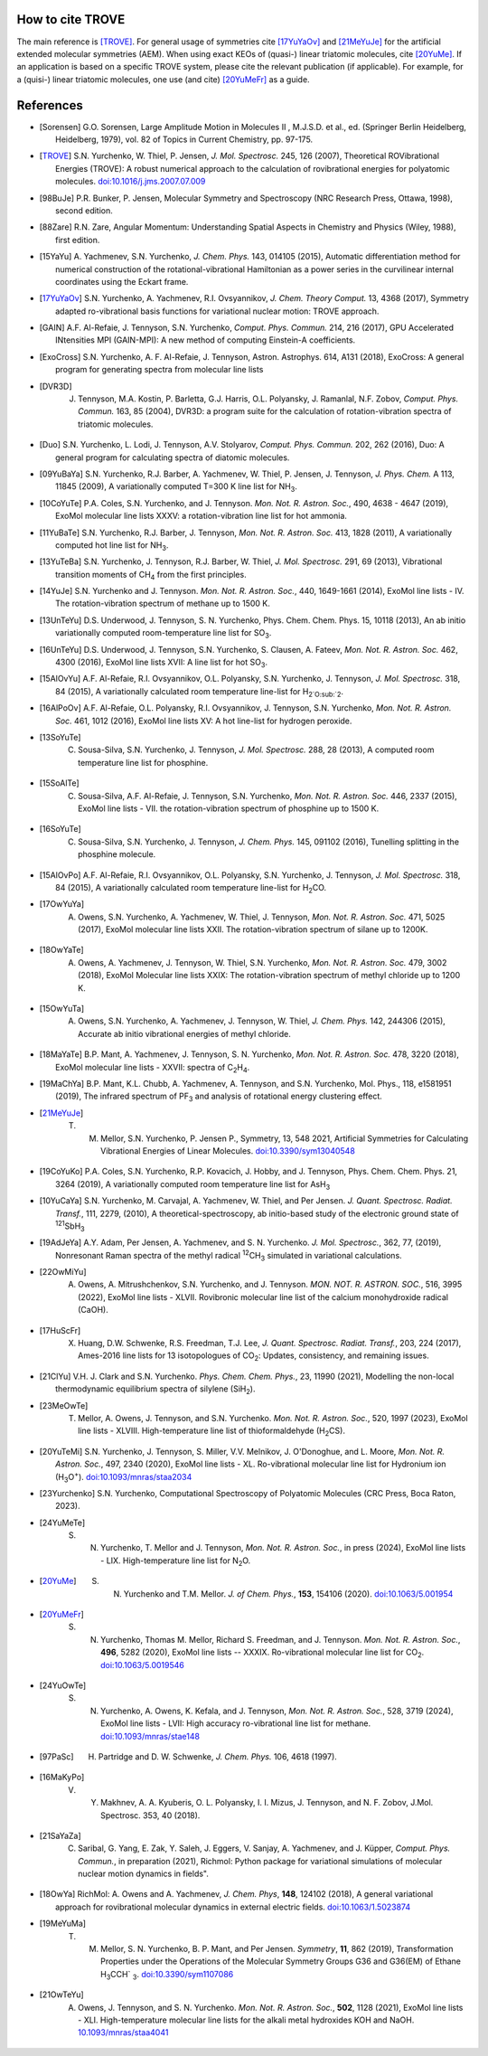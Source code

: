How to cite TROVE
*****************

The main reference is [TROVE]_. For general usage of symmetries cite [17YuYaOv]_ and [21MeYuJe]_ for the artificial extended molecular symmetries (AEM). When using exact KEOs of (quasi-) linear triatomic molecules, cite [20YuMe]_.  If an application is based on a specific TROVE system, please cite the relevant publication (if applicable). For example, for a (quisi-) linear triatomic molecules, one use (and cite) [20YuMeFr]_ as a guide.


References
**********

- .. [Sorensen] G.O. Sorensen, Large Amplitude Motion in Molecules II , M.J.S.D. et al., ed. (Springer Berlin Heidelberg, Heidelberg, 1979), vol. 82 of Topics in Current Chemistry, pp. 97-175.

- .. [TROVE] S.N. Yurchenko, W. Thiel, P. Jensen, *J. Mol. Spectrosc.* 245, 126 (2007), Theoretical ROVibrational Energies (TROVE): A robust numerical approach to the calculation of rovibrational energies for polyatomic molecules.   `doi:10.1016/j.jms.2007.07.009 <http://dx.doi.org/10.1016/j.jms.2007.07.009>`__

- .. [98BuJe] P.R. Bunker, P. Jensen, Molecular Symmetry and Spectroscopy (NRC Research Press, Ottawa, 1998), second edition.

- .. [88Zare] R.N. Zare, Angular Momentum: Understanding Spatial Aspects in Chemistry and Physics (Wiley, 1988), first edition.

- .. [15YaYu] A. Yachmenev, S.N. Yurchenko, *J. Chem. Phys.* 143, 014105 (2015),
              Automatic differentiation method for numerical construction of the rotational-vibrational Hamiltonian as a power series in the curvilinear internal coordinates using the Eckart frame.

- .. [17YuYaOv] S.N. Yurchenko, A. Yachmenev, R.I. Ovsyannikov, *J. Chem. Theory Comput.* 13, 4368 (2017), Symmetry adapted ro-vibrational basis functions for variational nuclear motion: TROVE approach.

- .. [GAIN] A.F. Al-Refaie, J. Tennyson, S.N. Yurchenko, *Comput. Phys. Commun.* 214, 216 (2017), GPU Accelerated INtensities MPI (GAIN-MPI): A new method of computing Einstein-A coefficients.

- .. [ExoCross] S.N. Yurchenko, A. F. Al-Refaie, J. Tennyson, Astron. Astrophys. 614, A131 (2018), ExoCross: A general program for generating spectra from molecular line lists

- .. [DVR3D] J. Tennyson, M.A. Kostin, P. Barletta, G.J. Harris, O.L. Polyansky, J. Ramanlal, N.F. Zobov, *Comput. Phys. Commun.* 163, 85 (2004), DVR3D: a program suite for the calculation of rotation-vibration spectra of triatomic molecules.

- .. [Duo] S.N. Yurchenko, L. Lodi, J. Tennyson, A.V. Stolyarov, *Comput. Phys. Commun.* 202, 262 (2016), Duo: A general program for calculating spectra of diatomic molecules.

- .. [09YuBaYa] S.N. Yurchenko, R.J. Barber, A. Yachmenev, W. Thiel, P. Jensen, J. Tennyson, *J. Phys. Chem.* A 113, 11845 (2009), A variationally computed T=300 K line list for NH\ :sub:`3`.

- .. [10CoYuTe] P.A. Coles, S.N. Yurchenko, and J. Tennyson. *Mon. Not. R. Astron. Soc.*, 490, 4638 - 4647 (2019), ExoMol molecular line lists XXXV: a rotation-vibration line list for hot ammonia.

- .. [11YuBaTe]  S.N. Yurchenko, R.J. Barber, J. Tennyson, *Mon. Not. R. Astron. Soc.* 413, 1828 (2011), A variationally computed hot line list for NH\ :sub:`3`.

- .. [13YuTeBa] S.N. Yurchenko, J. Tennyson, R.J. Barber, W. Thiel, *J. Mol. Spectrosc.* 291, 69 (2013), Vibrational transition moments of CH\ :sub:`4` from the first principles.

- .. [14YuJe] S.N. Yurchenko and J. Tennyson.  *Mon. Not. R. Astron. Soc.*, 440, 1649-1661 (2014), ExoMol line lists - IV. The rotation-vibration spectrum of methane up to 1500 K.

- .. [13UnTeYu] D.S. Underwood, J. Tennyson, S. N. Yurchenko, Phys. Chem. Chem. Phys. 15, 10118 (2013), An ab initio variationally computed room-temperature line list for SO\ :sub:`3`.

- .. [16UnTeYu] D.S. Underwood, J. Tennyson, S.N. Yurchenko, S. Clausen, A. Fateev, *Mon. Not. R. Astron. Soc.* 462, 4300 (2016), ExoMol line lists XVII: A line list for hot SO\ :sub:`3`.

- .. [15AlOvYu] A.F. Al-Refaie, R.I. Ovsyannikov, O.L. Polyansky, S.N. Yurchenko, J. Tennyson, *J. Mol. Spectrosc.* 318, 84 (2015), A variationally calculated room temperature line-list for H\ :sub:`2`O\ :sub:`2`.

- .. [16AlPoOv] A.F. Al-Refaie, O.L. Polyansky, R.I. Ovsyannikov, J. Tennyson, S.N. Yurchenko, *Mon. Not. R. Astron. Soc.* 461, 1012 (2016), ExoMol line lists XV: A hot line-list for hydrogen peroxide.

- .. [13SoYuTe]  C. Sousa-Silva, S.N. Yurchenko, J. Tennyson, *J. Mol. Spectrosc.* 288, 28 (2013), A computed room temperature line list for phosphine.

- .. [15SoAlTe] C. Sousa-Silva, A.F. Al-Refaie, J. Tennyson, S.N. Yurchenko, *Mon. Not. R. Astron. Soc.* 446, 2337 (2015), ExoMol line lists - VII. the rotation-vibration spectrum of phosphine up to 1500 K.

- .. [16SoYuTe] C. Sousa-Silva, S.N. Yurchenko, J. Tennyson, *J. Chem. Phys.* 145, 091102 (2016), Tunelling splitting in the phosphine molecule.

- .. [15AlOvPo] A.F. Al-Refaie, R.I. Ovsyannikov, O.L. Polyansky, S.N. Yurchenko, J. Tennyson, *J. Mol. Spectrosc.* 318, 84 (2015), A variationally calculated room temperature line-list for H\ :sub:`2`\ CO.

- .. [17OwYuYa] A. Owens, S.N. Yurchenko, A. Yachmenev, W. Thiel, J. Tennyson, *Mon. Not. R. Astron. Soc.* 471, 5025 (2017), ExoMol molecular line lists XXII. The rotation-vibration spectrum of silane up to 1200K.

- .. [18OwYaTe] A. Owens, A. Yachmenev, J. Tennyson, W. Thiel, S.N. Yurchenko, *Mon. Not. R. Astron. Soc.* 479, 3002 (2018), ExoMol Molecular line lists XXIX: The rotation-vibration spectrum of methyl chloride up to 1200 K.

- .. [15OwYuTa] A. Owens, S.N. Yurchenko, A. Yachmenev, J. Tennyson, W. Thiel, *J. Chem. Phys.* 142, 244306 (2015), Accurate ab initio vibrational energies of methyl chloride.

- .. [18MaYaTe] B.P. Mant, A. Yachmenev, J. Tennyson, S. N. Yurchenko, *Mon. Not. R. Astron. Soc.* 478, 3220 (2018), ExoMol molecular line lists - XXVII: spectra of C\ :sub:`2`\ H\ :sub:`4`.

- .. [19MaChYa] B.P. Mant, K.L. Chubb, A. Yachmenev, A. Tennyson, and S.N. Yurchenko, Mol. Phys., 118, e1581951 (2019), The infrared spectrum of PF\ :sub:`3` and analysis of rotational energy clustering effect.

- .. [21MeYuJe] T. M. Mellor, S.N. Yurchenko, P. Jensen P., Symmetry, 13, 548 2021, Artificial Symmetries for Calculating Vibrational Energies of Linear Molecules. `doi:10.3390/sym13040548 <http://dx.doi.org/10.3390/sym13040548>`__

- .. [19CoYuKo] P.A. Coles, S.N. Yurchenko, R.P. Kovacich, J. Hobby, and J. Tennyson, Phys. Chem. Chem. Phys. 21, 3264 (2019), A variationally computed room temperature line list for AsH\ :sub:`3`

- .. [10YuCaYa] S.N. Yurchenko, M. Carvajal, A. Yachmenev, W. Thiel, and Per Jensen.  *J. Quant. Spectrosc. Radiat. Transf.*, 111, 2279, (2010), A theoretical-spectroscopy, ab initio-based study of the electronic ground state of :sup:`121`\ SbH\ :sub:`3`

- .. [19AdJeYa] A.Y. Adam, Per Jensen, A. Yachmenev, and S. N. Yurchenko. *J. Mol. Spectrosc.*, 362, 77, (2019), Nonresonant Raman spectra of the methyl radical :sup:`12`\ CH\ :sub:`3` simulated in variational calculations.

- .. [22OwMiYu] A. Owens, A. Mitrushchenkov, S.N. Yurchenko, and J. Tennyson. *MON. NOT. R. ASTRON. SOC.*, 516, 3995 (2022), ExoMol line lists - XLVII. Rovibronic molecular line list of the calcium monohydroxide radical (CaOH).

- .. [17HuScFr] X. Huang, D.W. Schwenke, R.S. Freedman, Т.J. Lee, *J. Quant. Spectrosc. Radiat. Transf.*, 203, 224 (2017), Ames-2016 line lists for 13 isotopologues of CO\ :sub:`2`\ : Updates, consistency, and remaining issues.

- .. [21ClYu]  V.H. J. Clark and S.N. Yurchenko. *Phys. Chem. Chem. Phys.*, 23, 11990 (2021), Modelling the non-local thermodynamic equilibrium spectra of silylene (SiH\ :sub:`2`\ ).

- .. [23MeOwTe] T. Mellor, A. Owens, J. Tennyson, and S.N. Yurchenko. *Mon. Not. R. Astron. Soc.*, 520, 1997 (2023), ExoMol line lists - XLVIII. High-temperature line list of thioformaldehyde (H\ :sub:`2`\ CS).

- .. [20YuTeMi]  S.N. Yurchenko, J. Tennyson, S. Miller, V.V. Melnikov, J. O'Donoghue, and L. Moore, *Mon. Not. R. Astron. Soc.*, 497, 2340 (2020), ExoMol line lists - XL. Ro-vibrational molecular line list for Hydronium ion (H\ :sub:`3`\ O\ :sup:`+`\ ). `doi:10.1093/mnras/staa2034 <http://dx.doi.org/10.1093/mnras/staa2034>`__

- .. [23Yurchenko] S.N. Yurchenko, Computational Spectroscopy of Polyatomic Molecules (CRC Press, Boca Raton, 2023).

- .. [24YuMeTe] S. N. Yurchenko,  T. Mellor and J. Tennyson, *Mon. Not. R. Astron. Soc.*, in press (2024), ExoMol line lists - LIX. High-temperature line list for N\ :sub:`2`\ O.

- .. [20YuMe] S. N. Yurchenko and T.M. Mellor.  *J. of Chem. Phys.*, **153**, 154106 (2020). `doi:10.1063/5.001954 <https://doi.org/10.1063/5.0019546>`__

- .. [20YuMeFr] S. N. Yurchenko, Thomas M. Mellor, Richard S. Freedman, and J. Tennyson.  *Mon. Not. R. Astron. Soc.*, **496**, 5282 (2020), ExoMol line lists -- XXXIX. Ro-vibrational molecular line list for CO\ :sub:`2`. `doi:10.1063/5.0019546 <https://doi.org/10.1063/5.0019546>`__

- .. [24YuOwTe] S. N. Yurchenko, A. Owens, K. Kefala, and J. Tennyson, *Mon. Not. R. Astron. Soc.*, 528, 3719 (2024),  ExoMol line lists - LVII: High accuracy ro-vibrational line list for methane.  `doi:10.1093/mnras/stae148 <https://doi.org/10.1093/mnras/stae148>`__

- .. [97PaSc] H. Partridge and D. W. Schwenke, *J. Chem. Phys.* 106, 4618 (1997).

- .. [16MaKyPo]  V. Y. Makhnev, A. A. Kyuberis, O. L. Polyansky, I. I. Mizus, J. Tennyson,  and N. F. Zobov, J.Mol. Spectrosc. 353, 40 (2018).

- .. [21SaYaZa] C. Saribal, G. Yang, E. Zak, Y. Saleh, J. Eggers, V. Sanjay, A. Yachmenev, and J. Küpper, *Comput. Phys. Commun.*, in preparation (2021), Richmol: Python package for variational simulations of molecular nuclear motion dynamics in fields".

- .. [18OwYa] RichMol: A. Owens and A. Yachmenev, *J. Chem. Phys*, **148**, 124102 (2018),  A general variational approach for rovibrational molecular dynamics in external electric fields. `doi:10.1063/1.5023874  <https://doi.org/10.1063/1.5023874>`__

- .. [19MeYuMa] T. M. Mellor, S. N. Yurchenko, B. P. Mant, and Per Jensen.  *Symmetry*, **11**, 862 (2019), Transformation Properties under the Operations of the Molecular Symmetry Groups G36 and G36(EM) of Ethane H\ :sub:`3`\ CCH` :sub:`3`\. `doi:10.3390/sym1107086  <http://dx.doi.org/10.3390/sym11070862>`__

- .. [21OwTeYu] A. Owens, J. Tennyson, and S. N. Yurchenko. *Mon. Not. R. Astron. Soc.*, **502**, 1128 (2021), ExoMol line lists - XLI. High-temperature molecular line lists for the alkali metal hydroxides KOH and NaOH.  `10.1093/mnras/staa4041  <http://dx.doi.org/10.1093/mnras/staa4041>`__
